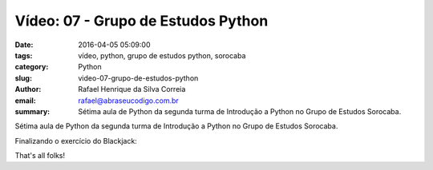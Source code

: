 Vídeo: 07 - Grupo de Estudos Python
###################################

:date: 2016-04-05 05:09:00
:tags: vídeo, python, grupo de estudos python, sorocaba
:category: Python
:slug: video-07-grupo-de-estudos-python
:author: Rafael Henrique da Silva Correia
:email:  rafael@abraseucodigo.com.br
:summary: Sétima aula de Python da segunda turma de Introdução a Python no Grupo de Estudos Sorocaba.

Sétima aula de Python da segunda turma de Introdução a Python no Grupo de Estudos Sorocaba.

.. youtube:: nXHh9yiBi_I

Finalizando o exercício do Blackjack:

.. youtube:: amulYdX9XHM

That's all folks!
